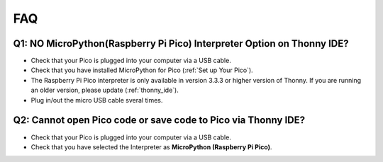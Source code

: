 FAQ
=========

Q1: NO MicroPython(Raspberry Pi Pico) Interpreter Option on Thonny IDE?
--------------------------------------------------------------------------

.. image:: img/interepter_thonny.png


* Check that your Pico is plugged into your computer via a USB cable.
* Check that you have installed MicroPython for Pico (:ref:`Set up Your Pico`).
* The Raspberry Pi Pico interpreter is only available in version 3.3.3 or higher version of Thonny. If you are running an older version, please update (:ref:`thonny_ide`).
* Plug in/out the micro USB cable sveral times.

Q2: Cannot open Pico code or save code to Pico via Thonny IDE?
------------------------------------------------------------------------

.. image:: img/save_to_pico.png

* Check that your Pico is plugged into your computer via a USB cable.
* Check that you have selected the Interpreter as **MicroPython (Raspberry Pi Pico)**.

.. Q3: Can Raspberry Pi Pico be used on Thonny and Arduino at the same time?
.. --------------------------------------------------------------------------------

.. NO, you need to do some different operations.

.. * If you used it on Arduino first, and now you want to use it on Thonny IDE, you need to :ref:`Installing MicroPython` on it.
.. * If you used it on Thonny first， and now you want to use it on Arduino IDE, you need to :ref:`Setup the Raspberry Pi Pico` .
